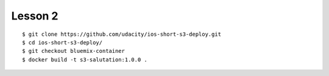 ###################
Lesson 2
###################

::

    $ git clone https://github.com/udacity/ios-short-s3-deploy.git
    $ cd ios-short-s3-deploy/
    $ git checkout bluemix-container
    $ docker build -t s3-salutation:1.0.0 .

